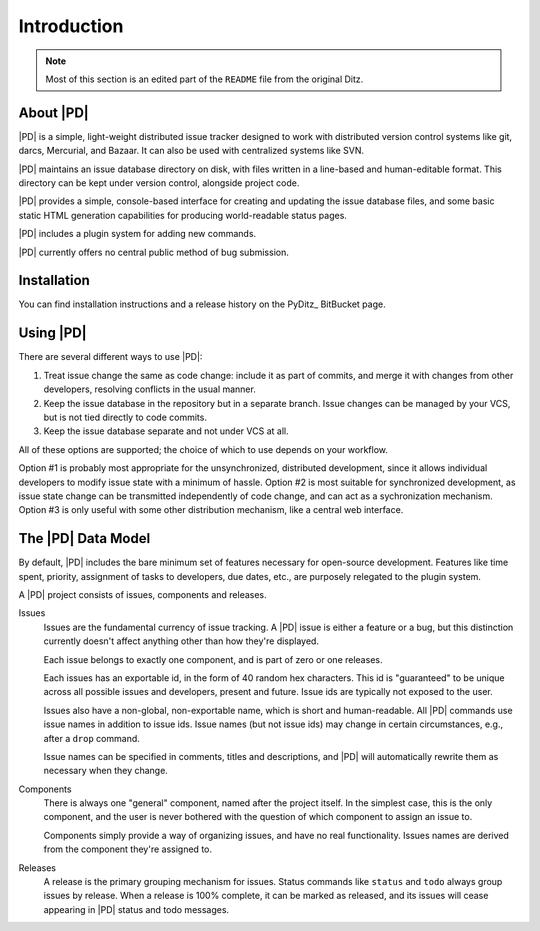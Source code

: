 ==============
 Introduction
==============

.. note::

   Most of this section is an edited part of the ``README`` file from the
   original Ditz.

About |PD|
==========

|PD| is a simple, light-weight distributed issue tracker designed to work
with distributed version control systems like git, darcs, Mercurial, and
Bazaar.  It can also be used with centralized systems like SVN.

|PD| maintains an issue database directory on disk, with files written in a
line-based and human-editable format.  This directory can be kept under
version control, alongside project code.

|PD| provides a simple, console-based interface for creating and updating
the issue database files, and some basic static HTML generation
capabilities for producing world-readable status pages.

|PD| includes a plugin system for adding new commands.

|PD| currently offers no central public method of bug submission.

Installation
============

You can find installation instructions and a release history on the PyDitz_
BitBucket page.

Using |PD|
==========

There are several different ways to use |PD|:

1. Treat issue change the same as code change: include it as part of
   commits, and merge it with changes from other developers, resolving
   conflicts in the usual manner.

2. Keep the issue database in the repository but in a separate branch.
   Issue changes can be managed by your VCS, but is not tied directly to
   code commits.

3. Keep the issue database separate and not under VCS at all.

All of these options are supported; the choice of which to use depends on
your workflow.

Option #1 is probably most appropriate for the unsynchronized, distributed
development, since it allows individual developers to modify issue state
with a minimum of hassle.  Option #2 is most suitable for synchronized
development, as issue state change can be transmitted independently of code
change, and can act as a sychronization mechanism.  Option #3 is only
useful with some other distribution mechanism, like a central web
interface.

The |PD| Data Model
===================

By default, |PD| includes the bare minimum set of features necessary for
open-source development.  Features like time spent, priority, assignment of
tasks to developers, due dates, etc., are purposely relegated to the plugin
system.

A |PD| project consists of issues, components and releases.

Issues
    Issues are the fundamental currency of issue tracking.  A |PD| issue is
    either a feature or a bug, but this distinction currently doesn't
    affect anything other than how they're displayed.

    Each issue belongs to exactly one component, and is part of zero or one
    releases.

    Each issues has an exportable id, in the form of 40 random hex
    characters.  This id is "guaranteed" to be unique across all possible
    issues and developers, present and future.  Issue ids are typically not
    exposed to the user.

    Issues also have a non-global, non-exportable name, which is short and
    human-readable.  All |PD| commands use issue names in addition to issue
    ids.  Issue names (but not issue ids) may change in certain
    circumstances, e.g., after a ``drop`` command.

    Issue names can be specified in comments, titles and descriptions, and
    |PD| will automatically rewrite them as necessary when they change.

Components
    There is always one "general" component, named after the project
    itself.  In the simplest case, this is the only component, and the user
    is never bothered with the question of which component to assign an
    issue to.

    Components simply provide a way of organizing issues, and have no real
    functionality.  Issues names are derived from the component they're
    assigned to.

Releases
    A release is the primary grouping mechanism for issues.  Status
    commands like ``status`` and ``todo`` always group issues by release.
    When a release is 100% complete, it can be marked as released, and its
    issues will cease appearing in |PD| status and todo messages.

